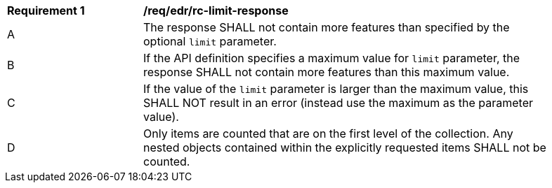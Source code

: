 [[req_edr_rc-limit-response]]
[width="90%",cols="2,6a"]
|===
^|*Requirement {counter:req-id}* |*/req/edr/rc-limit-response* 
^|A |The response SHALL not contain more features than specified by the optional `limit` parameter. 
^|B |If the API definition specifies a maximum value for `limit` parameter, the response SHALL not contain more features than this maximum value.
^|C |If the value of the `limit` parameter is larger than the maximum value, this SHALL NOT result in an error (instead use the maximum as the parameter value).
^|D |Only items are counted that are on the first level of the collection. Any nested objects contained within the explicitly requested items  SHALL not be counted.
|===

